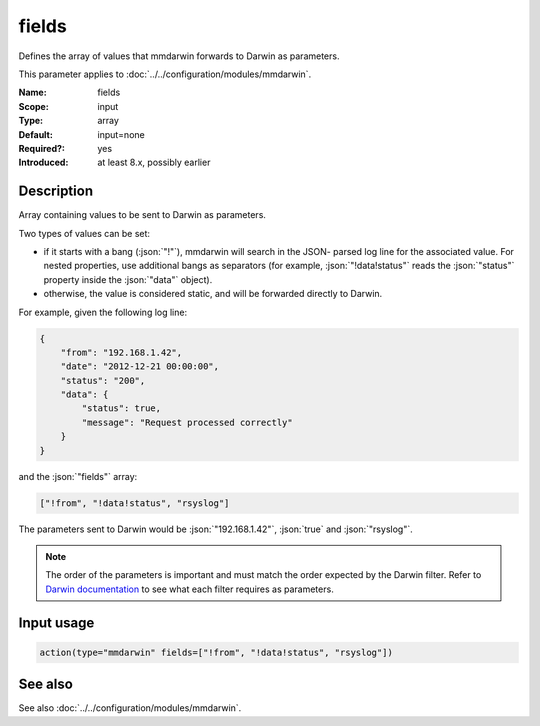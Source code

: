 .. _param-mmdarwin-fields:
.. _mmdarwin.parameter.input.fields:

fields
======

.. index::
   single: mmdarwin; fields
   single: fields

.. summary-start

Defines the array of values that mmdarwin forwards to Darwin as parameters.

.. summary-end

This parameter applies to :doc:`../../configuration/modules/mmdarwin`.

:Name: fields
:Scope: input
:Type: array
:Default: input=none
:Required?: yes
:Introduced: at least 8.x, possibly earlier

Description
-----------
Array containing values to be sent to Darwin as parameters.

Two types of values can be set:

* if it starts with a bang (:json:`"!"`), mmdarwin will search in the JSON-
  parsed log line for the associated value. For nested properties, use
  additional bangs as separators (for example, :json:`"!data!status"` reads
  the :json:`"status"` property inside the :json:`"data"` object).
* otherwise, the value is considered static, and will be forwarded directly to
  Darwin.

For example, given the following log line:

.. code-block:: json

   {
       "from": "192.168.1.42",
       "date": "2012-12-21 00:00:00",
       "status": "200",
       "data": {
           "status": true,
           "message": "Request processed correctly"
       }
   }

and the :json:`"fields"` array:

.. code-block:: none

   ["!from", "!data!status", "rsyslog"]

The parameters sent to Darwin would be :json:`"192.168.1.42"`, :json:`true` and
:json:`"rsyslog"`.

.. note::
   The order of the parameters is important and must match the order expected
   by the Darwin filter.
   Refer to `Darwin documentation`_ to see what each filter requires as
   parameters.

.. _`Darwin documentation`: https://github.com/VultureProject/darwin/wiki

Input usage
-----------
.. _param-mmdarwin-input-fields-usage:
.. _mmdarwin.parameter.input.fields-usage:

.. code-block:: rsyslog

   action(type="mmdarwin" fields=["!from", "!data!status", "rsyslog"])

See also
--------
See also :doc:`../../configuration/modules/mmdarwin`.
